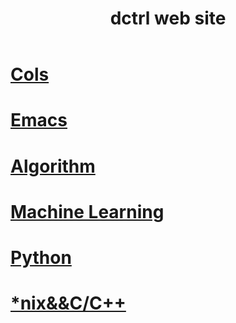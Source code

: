 #+TITLE: dctrl web site
#+HTML_HEAD: <link rel="stylesheet" type="text/css" href="/css/index.css"/>

* [[file:cols.org][Cols]]
* [[file:Emacs.org][Emacs]]
* [[file:算法 Algorithm.org][Algorithm]]
* [[file:machine learning.org][Machine Learning]]
* [[file:Python.org][Python]]
* [[file:nix&C++.org][*nix&&C/C++]]
